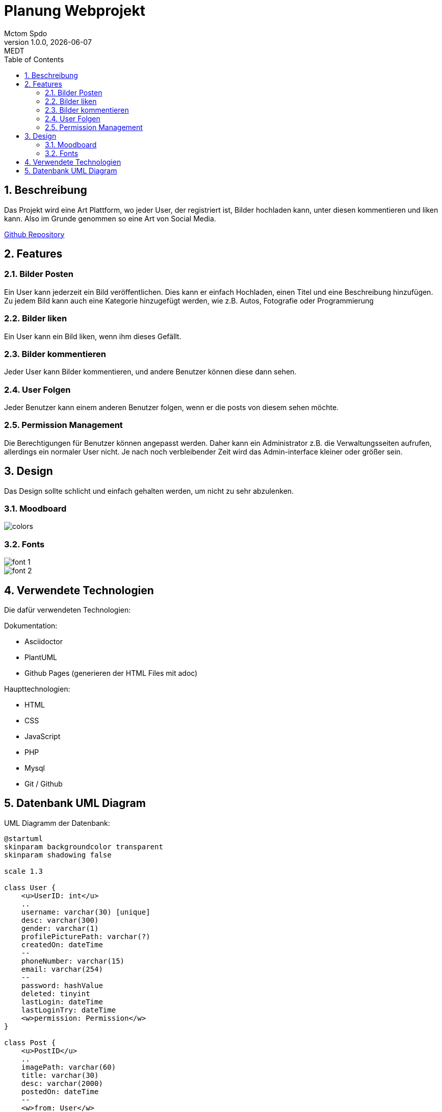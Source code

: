 = Planung Webprojekt
Mctom Spdo
1.0.0, {docdate}: MEDT
:sourcedir: ../src/main/java
:icons: font
:sectnums:
:toc: left
:stylesheet: ./css/dark.css
ifndef::imagesdir[:imagesdir: images]

== Beschreibung
Das Projekt wird eine Art Plattform, wo jeder User, der registriert ist, Bilder hochladen kann, unter diesen kommentieren und liken kann. Also im Grunde genommen so eine Art von Social Media.

https://github.com/MctomSpdo/Medt_SSProject2022[Github Repository]

== Features

=== Bilder Posten
Ein User kann jederzeit ein Bild veröffentlichen. Dies kann er einfach Hochladen, einen Titel und eine Beschreibung hinzufügen. Zu jedem Bild kann auch eine Kategorie hinzugefügt werden, wie z.B. Autos, Fotografie oder Programmierung

=== Bilder liken
Ein User kann ein Bild liken, wenn ihm dieses Gefällt.

=== Bilder kommentieren
Jeder User kann Bilder kommentieren, und andere Benutzer können diese dann sehen.

=== User Folgen
Jeder Benutzer kann einem anderen Benutzer folgen, wenn er die posts von diesem sehen möchte.

=== Permission Management
Die Berechtigungen für Benutzer können angepasst werden. Daher kann ein Administrator z.B. die Verwaltungsseiten aufrufen, allerdings ein normaler User nicht. Je nach noch verbleibender Zeit wird das Admin-interface kleiner oder größer sein.

== Design
Das Design sollte schlicht und einfach gehalten werden, um nicht zu sehr abzulenken.

=== Moodboard
image::../images/colors.png[]

=== Fonts
image::../images/font-1.png[]

image::../images/font-2.png[]

== Verwendete Technologien
Die dafür verwendeten Technologien:

Dokumentation:

* Asciidoctor
* PlantUML
* Github Pages (generieren der HTML Files mit adoc)

Haupttechnologien:

* HTML
* CSS
* JavaScript
* PHP
* Mysql
* Git / Github

== Datenbank UML Diagram
UML Diagramm der Datenbank:

[plantuml, dbConcept-1]
----
@startuml
skinparam backgroundcolor transparent
skinparam shadowing false

scale 1.3

class User {
    <u>UserID: int</u>
    ..
    username: varchar(30) [unique]
    desc: varchar(300)
    gender: varchar(1)
    profilePicturePath: varchar(?)
    createdOn: dateTime
    --
    phoneNumber: varchar(15)
    email: varchar(254)
    --
    password: hashValue
    deleted: tinyint
    lastLogin: dateTime
    lastLoginTry: dateTime
    <w>permission: Permission</w>
}

class Post {
    <u>PostID</u>
    ..
    imagePath: varchar(60)
    title: varchar(30)
    desc: varchar(2000)
    postedOn: dateTime
    --
    <w>from: User</w>
    isDeleted: tinyint
}

class Category {
    <u>CategoryID</u>
    ..
    name: varchar(30) [unique]
    desc: varchar(300)
}

class Token {
    <u>TokenID</u>
    ..
    token: varchar(254)
    --
    <w>owner: User</w>
    created: dateTime
    valid_until: dateTime
}

class Follow {
    <u>FollowID</u>
    ..
    <w>owner: User</w>
    <w>follows: User</w>
}

class PostLiked {
    <u>PostLikedID</u>
    ..
    <w>Owner: User</w>
    <w>Post: Post</w>
}

class Permission {
    <u>PermissionID</u>
    ..
    name: varchar(30) [unique]
    canPost: boolean
    canLike: boolean
    canComment: boolean
    isAdmin: boolean
}

class Comment {
    <u>CommentID</u>
    ..
    content: varchar(300)
    --
    <w>owner: User</w>
    <w>post: Post</w>
    isDeleted: tinyint
}

User "1" -- "*" Post
User "1" -- "*" Token
User "2" -- "*" Follow
User "1" -- "*" PostLiked
User "*" -- "1" Permission

Post "1" -- "*" PostLiked
Post "1" -- "*" Comment
Post "*" -- "*" Category
(Post, Category) .. Post_Category

@enduml
----